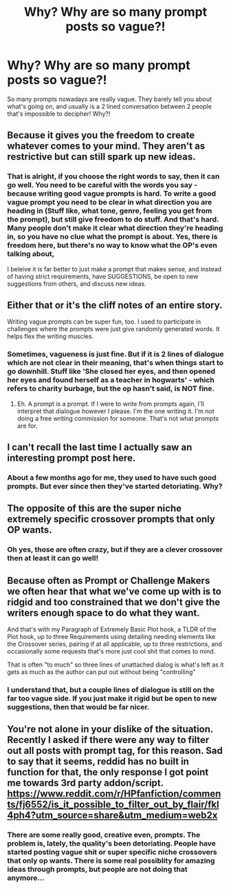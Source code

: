 #+TITLE: Why? Why are so many prompt posts so vague?!

* Why? Why are so many prompt posts so vague?!
:PROPERTIES:
:Score: 5
:DateUnix: 1585431211.0
:DateShort: 2020-Mar-29
:FlairText: Rant
:END:
So many prompts nowadays are really vague. They barely tell you about what's going on, and usually is a 2 lined conversation between 2 people that's impossible to decipher! Why?!


** Because it gives you the freedom to create whatever comes to your mind. They aren't as restrictive but can still spark up new ideas.
:PROPERTIES:
:Author: VulpineKitsune
:Score: 12
:DateUnix: 1585435829.0
:DateShort: 2020-Mar-29
:END:

*** That is alright, if you choose the right words to say, then it can go well. You need to be careful with the words you say - because writing good vague prompts is hard. To write a good vague prompt you need to be clear in what direction you are heading in (Stuff like, what tone, genre, feeling you get from the prompt), but still give freedom to do stuff. And that's hard. Many people don't make it clear what direction they're heading in, so you have no clue what the prompt is about. Yes, there is freedom here, but there's no way to know what the OP's even talking about,

I beleive it is far better to just make a prompt that makes sense, and instead of having strict requirements, have SUGGESTIONS, be open to new suggestions from others, and discuss new ideas.
:PROPERTIES:
:Score: 2
:DateUnix: 1585474495.0
:DateShort: 2020-Mar-29
:END:


** Either that or it's the cliff notes of an entire story.

Writing vague prompts can be super fun, too. I used to participate in challenges where the prompts were just give randomly generated words. It helps flex the writing muscles.
:PROPERTIES:
:Author: vichan
:Score: 9
:DateUnix: 1585436222.0
:DateShort: 2020-Mar-29
:END:

*** Sometimes, vagueness is just fine. But if it is 2 lines of dialogue which are not clear in their meaning, that's when things start to go downhill. Stuff like 'She closed her eyes, and then opened her eyes and found herself as a teacher in hogwarts' - which refers to charity burbage, but the op hasn't said, is NOT fine.
:PROPERTIES:
:Score: 1
:DateUnix: 1585474237.0
:DateShort: 2020-Mar-29
:END:

**** Eh. A prompt is a prompt. If I were to write from prompts again, I'll interpret that dialogue however I please. I'm the one writing it. I'm not doing a free writing commission for someone. That's not what prompts are for.
:PROPERTIES:
:Author: vichan
:Score: 1
:DateUnix: 1585475761.0
:DateShort: 2020-Mar-29
:END:


** I can't recall the last time I actually saw an interesting prompt post here.
:PROPERTIES:
:Author: Lord_Anarchy
:Score: 4
:DateUnix: 1585438829.0
:DateShort: 2020-Mar-29
:END:

*** About a few months ago for me, they used to have such good prompts. But ever since then they've started detoriating. Why?
:PROPERTIES:
:Score: 1
:DateUnix: 1585473995.0
:DateShort: 2020-Mar-29
:END:


** The opposite of this are the super niche extremely specific crossover prompts that only OP wants.
:PROPERTIES:
:Author: LurkingFromTheShadow
:Score: 3
:DateUnix: 1585466210.0
:DateShort: 2020-Mar-29
:END:

*** Oh yes, those are often crazy, but if they are a clever crossover then at least it can go well!
:PROPERTIES:
:Score: 1
:DateUnix: 1585473810.0
:DateShort: 2020-Mar-29
:END:


** Because often as Prompt or Challenge Makers we often hear that what we've come up with is to ridgid and too constrained that we don't give the writers enough space to do what they want.

And that's with my Paragraph of Extremely Basic Plot hook, a TLDR of the Plot hook, up to three Requirements using detailing needing elements like the Crossover series, pairing if at all applicable, up to three restrictions, and occasionally some requests that's more just cool shit that comes to mind.

That is often "to much" so three lines of unattached dialog is what's left as it gets as much as the author can put out without being "controlling"
:PROPERTIES:
:Author: KidCoheed
:Score: 2
:DateUnix: 1585451798.0
:DateShort: 2020-Mar-29
:END:

*** I understand that, but a couple lines of dialogue is still on the far too vague side. If you just make it rigid but be open to new suggestions, then that would be far nicer.
:PROPERTIES:
:Score: 1
:DateUnix: 1585473950.0
:DateShort: 2020-Mar-29
:END:


** You're not alone in your dislike of the situation. Recently I asked if there were any way to filter out all posts with prompt tag, for this reason. Sad to say that it seems, reddid has no built in function for that, the only response I got point me towards 3rd party addon/script. [[https://www.reddit.com/r/HPfanfiction/comments/fj6552/is_it_possible_to_filter_out_by_flair/fkl4ph4?utm_source=share&utm_medium=web2x]]
:PROPERTIES:
:Author: carelesslazy
:Score: 1
:DateUnix: 1585437433.0
:DateShort: 2020-Mar-29
:END:

*** There are some really good, creative even, prompts. The problem is, lately, the quality's been detoriating. People have started posting vague shit or super specific niche crossovers that only op wants. There is some real possiblity for amazing ideas through prompts, but people are not doing that anymore...
:PROPERTIES:
:Score: 2
:DateUnix: 1585474093.0
:DateShort: 2020-Mar-29
:END:
